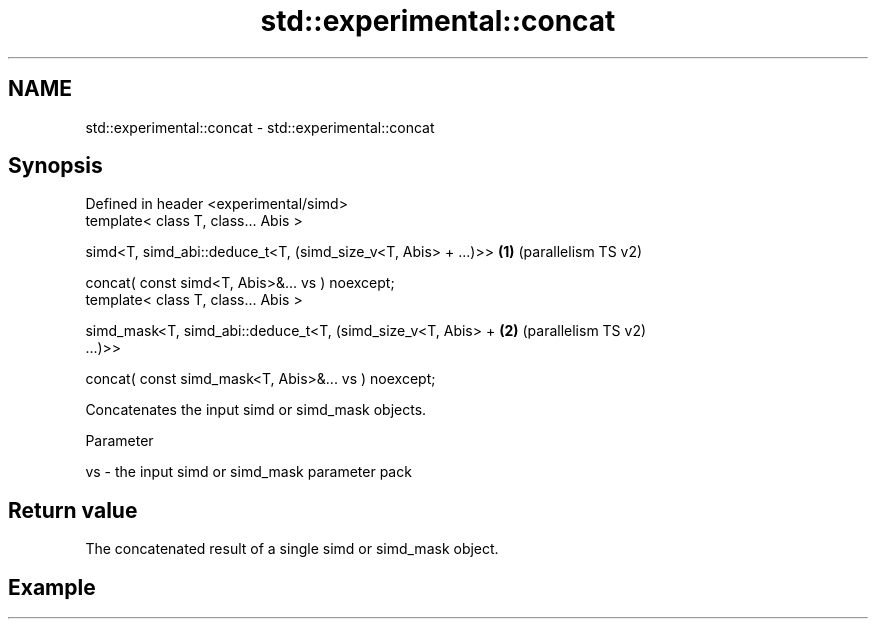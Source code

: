 .TH std::experimental::concat 3 "2024.06.10" "http://cppreference.com" "C++ Standard Libary"
.SH NAME
std::experimental::concat \- std::experimental::concat

.SH Synopsis
   Defined in header <experimental/simd>
   template< class T, class... Abis >

   simd<T, simd_abi::deduce_t<T, (simd_size_v<T, Abis> + ...)>> \fB(1)\fP (parallelism TS v2)

   concat( const simd<T, Abis>&... vs ) noexcept;
   template< class T, class... Abis >

   simd_mask<T, simd_abi::deduce_t<T, (simd_size_v<T, Abis> +   \fB(2)\fP (parallelism TS v2)
   ...)>>

   concat( const simd_mask<T, Abis>&... vs ) noexcept;

   Concatenates the input simd or simd_mask objects.

   Parameter

   vs - the input simd or simd_mask parameter pack

.SH Return value

   The concatenated result of a single simd or simd_mask object.

.SH Example
